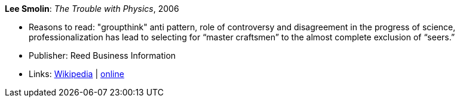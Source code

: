 *Lee Smolin*: _The Trouble with Physics_, 2006

* Reasons to read: "groupthink" anti pattern, role of controversy and disagreement in the progress of science, professionalization has lead to selecting for “master craftsmen” to the almost complete exclusion of “seers.”
* Publisher: Reed Business Information
* Links:
    link:https://en.wikipedia.org/wiki/The_Trouble_with_Physics[Wikipedia] |
    link:http://leesmolin.com/writings/the-trouble-with-physics/[online]

